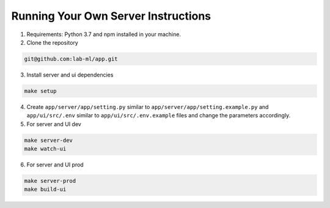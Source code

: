 Running Your Own Server Instructions
~~~~~~~~~~~~~~~~~~~~~~~~~~~~~~~~~~~~

1. Requirements: Python 3.7 and npm installed in your machine.

2. Clone the repository

.. code-block:: console

     git@github.com:lab-ml/app.git

3. Install server and ui dependencies

.. code-block:: console

     make setup

4. Create ``app/server/app/setting.py`` similar to ``app/server/app/setting.example.py`` and ``app/ui/src/.env`` similar to ``app/ui/src/.env.example`` files and change the parameters accordingly.

5. For server and UI dev

.. code-block:: console

     make server-dev
     make watch-ui

6. For server and UI prod

.. code-block:: console

     make server-prod
     make build-ui